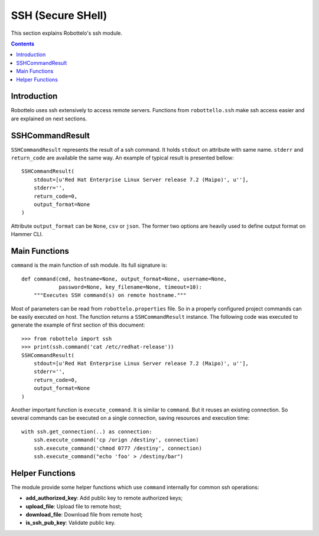 SSH (Secure SHell)
==================

This section explains Robottelo's ssh module.

.. contents::

Introduction
------------

Robottelo uses ssh extensively to access remote servers.
Functions from ``robottello.ssh`` make ssh access easier and are
explained on next sections.

SSHCommandResult
----------------

``SSHCommandResult`` represents the result of a ssh command.
It holds ``stdout`` on attribute with same name.
``stderr`` and ``return_code`` are available the same way.
An example of typical result is presented bellow::

    SSHCommandResult(
        stdout=[u'Red Hat Enterprise Linux Server release 7.2 (Maipo)', u''],
        stderr='',
        return_code=0,
        output_format=None
    )

Attribute ``output_format`` can be ``None``, ``csv`` or
``json``.
The former two options are heavily used to define output format on Hammer CLI.

Main Functions
--------------

``command`` is the main function of ssh module.
Its full signature is::

    def command(cmd, hostname=None, output_format=None, username=None,
                password=None, key_filename=None, timeout=10):
        """Executes SSH command(s) on remote hostname."""

Most of parameters can be read from ``robottelo.properties`` file.
So in a properly configured project commands can be easily executed on host.
The function returns a ``SSHCommandResult`` instance.
The following code was executed to generate the example of first section of
this document::

    >>> from robottelo import ssh
    >>> print(ssh.command('cat /etc/redhat-release'))
    SSHCommandResult(
        stdout=[u'Red Hat Enterprise Linux Server release 7.2 (Maipo)', u''],
        stderr='',
        return_code=0,
        output_format=None
    )

Another important function is ``execute_command``.
It is similar to ``command``.
But it reuses an existing connection.
So several commands can be executed on a single connection, saving resources
and execution time::

    with ssh.get_connection(..) as connection:
        ssh.execute_command('cp /orign /destiny', connection)
        ssh.execute_command('chmod 0777 /destiny', connection)
        ssh.execute_command("echo 'foo' > /destiny/bar")


Helper Functions
----------------

The module provide some helper functions which use ``command`` internally
for common ssh operations:

- **add_authorized_key**: Add public key to remote authorized keys;
- **upload_file**: Upload file to remote host;
- **download_file**: Download file from remote host;
- **is_ssh_pub_key**: Validate public key.
